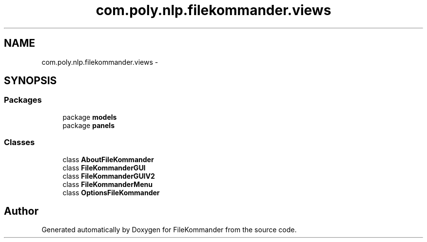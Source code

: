 .TH "com.poly.nlp.filekommander.views" 3 "Thu Dec 20 2012" "Version 0.001" "FileKommander" \" -*- nroff -*-
.ad l
.nh
.SH NAME
com.poly.nlp.filekommander.views \- 
.SH SYNOPSIS
.br
.PP
.SS "Packages"

.in +1c
.ti -1c
.RI "package \fBmodels\fP"
.br
.ti -1c
.RI "package \fBpanels\fP"
.br
.in -1c
.SS "Classes"

.in +1c
.ti -1c
.RI "class \fBAboutFileKommander\fP"
.br
.ti -1c
.RI "class \fBFileKommanderGUI\fP"
.br
.ti -1c
.RI "class \fBFileKommanderGUIV2\fP"
.br
.ti -1c
.RI "class \fBFileKommanderMenu\fP"
.br
.ti -1c
.RI "class \fBOptionsFileKommander\fP"
.br
.in -1c
.SH "Author"
.PP 
Generated automatically by Doxygen for FileKommander from the source code\&.
